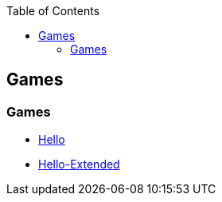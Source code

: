 :source-highlighter: highlight.js
:toc:
:toclevels: 4

== Games

=== Games

* link:hello[Hello]
* link:hello-extended[Hello-Extended]
